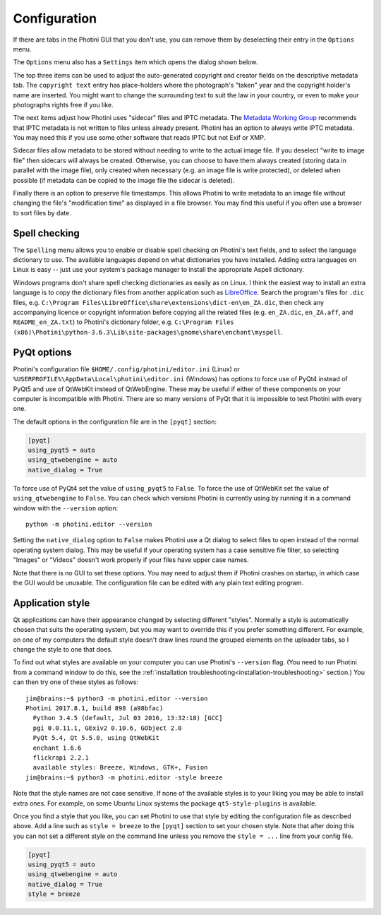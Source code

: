 .. This is part of the Photini documentation.
   Copyright (C)  2012-18  Jim Easterbrook.
   See the file ../DOC_LICENSE.txt for copying condidions.

Configuration
=============

If there are tabs in the Photini GUI that you don't use, you can remove them by deselecting their entry in the ``Options`` menu.

The ``Options`` menu also has a ``Settings`` item which opens the dialog shown below.

.. image:: ../images/screenshot_36.png

The top three items can be used to adjust the auto-generated copyright and creator fields on the descriptive metadata tab.
The ``copyright text`` entry has place-holders where the photograph's "taken" year and the copyright holder's name are inserted.
You might want to change the surrounding text to suit the law in your country, or even to make your photographs rights free if you like.

The next items adjust how Photini uses "sidecar" files and IPTC metadata.
The `Metadata Working Group`_ recommends that IPTC metadata is not written to files unless already present.
Photini has an option to always write IPTC metadata.
You may need this if you use some other software that reads IPTC but not Exif or XMP.

Sidecar files allow metadata to be stored without needing to write to the actual image file.
If you deselect "write to image file" then sidecars will always be created.
Otherwise, you can choose to have them always created (storing data in parallel with the image file), only created when necessary (e.g. an image file is write protected), or deleted when possible (if metadata can be copied to the image file the sidecar is deleted).

Finally there is an option to preserve file timestamps.
This allows Photini to write metadata to an image file without changing the file's "modification time" as displayed in a file browser.
You may find this useful if you often use a browser to sort files by date.

Spell checking
^^^^^^^^^^^^^^

The ``Spelling`` menu allows you to enable or disable spell checking on Photini's text fields, and to select the language dictionary to use.
The available languages depend on what dictionaries you have installed.
Adding extra languages on Linux is easy -- just use your system's package manager to install the appropriate Aspell dictionary.

Windows programs don't share spell checking dictionaries as easily as on Linux.
I think the easiest way to install an extra language is to copy the dictionary files from another application such as LibreOffice_.
Search the program's files for ``.dic`` files, e.g. ``C:\Program Files\LibreOffice\share\extensions\dict-en\en_ZA.dic``, then check any accompanying licence or copyright information before copying all the related files (e.g. ``en_ZA.dic``, ``en_ZA.aff``, and ``README_en_ZA.txt``) to Photini's dictionary folder, e.g. ``C:\Program Files (x86)\Photini\python-3.6.3\Lib\site-packages\gnome\share\enchant\myspell``.

.. _configuration-pyqt:

PyQt options
^^^^^^^^^^^^

Photini's configuration file ``$HOME/.config/photini/editor.ini`` (Linux) or ``%USERPROFILE%\AppData\Local\photini\editor.ini`` (Windows) has options to force use of PyQt4 instead of PyQt5 and use of QtWebKit instead of QtWebEngine.
These may be useful if either of these components on your computer is incompatible with Photini.
There are so many versions of PyQt that it is impossible to test Photini with every one.

The default options in the configuration file are in the ``[pyqt]`` section:

.. code-block:: guess

   [pyqt]
   using_pyqt5 = auto
   using_qtwebengine = auto
   native_dialog = True

To force use of PyQt4 set the value of ``using_pyqt5`` to ``False``.
To force the use of QtWebKit set the value of ``using_qtwebengine`` to ``False``.
You can check which versions Photini is currently using by running it in a command window with the ``--version`` option::

   python -m photini.editor --version

Setting the ``native_dialog`` option to ``False`` makes Photini use a Qt dialog to select files to open instead of the normal operating system dialog.
This may be useful if your operating system has a case sensitive file filter, so selecting "Images" or "Videos" doesn't work properly if your files have upper case names.

Note that there is no GUI to set these options.
You may need to adjust them if Photini crashes on startup, in which case the GUI would be unusable.
The configuration file can be edited with any plain text editing program.

.. _configuration-style:

Application style
^^^^^^^^^^^^^^^^^

Qt applications can have their appearance changed by selecting different "styles".
Normally a style is automatically chosen that suits the operating system, but you may want to override this if you prefer something different.
For example, on one of my computers the default style doesn't draw lines round the grouped elements on the uploader tabs, so I change the style to one that does.

To find out what styles are available on your computer you can use Photini's ``--version`` flag.
(You need to run Photini from a command window to do this, see the :ref:`installation troubleshooting<installation-troubleshooting>` section.)
You can then try one of these styles as follows::

   jim@brains:~$ python3 -m photini.editor --version
   Photini 2017.8.1, build 898 (a98bfac)
     Python 3.4.5 (default, Jul 03 2016, 13:32:18) [GCC]
     pgi 0.0.11.1, GExiv2 0.10.6, GObject 2.0
     PyQt 5.4, Qt 5.5.0, using QtWebKit
     enchant 1.6.6
     flickrapi 2.2.1
     available styles: Breeze, Windows, GTK+, Fusion
   jim@brains:~$ python3 -m photini.editor -style breeze

Note that the style names are not case sensitive.
If none of the available styles is to your liking you may be able to install extra ones.
For example, on some Ubuntu Linux systems the package ``qt5-style-plugins`` is available.

Once you find a style that you like, you can set Photini to use that style by editing the configuration file as described above.
Add a line such as ``style = breeze`` to the ``[pyqt]`` section to set your chosen style.
Note that after doing this you can not set a different style on the command line unless you remove the ``style = ...`` line from your config file.

.. code-block:: guess

   [pyqt]
   using_pyqt5 = auto
   using_qtwebengine = auto
   native_dialog = True
   style = breeze

.. _LibreOffice:            https://www.libreoffice.org/
.. _Metadata Working Group: http://www.metadataworkinggroup.org/specs/
